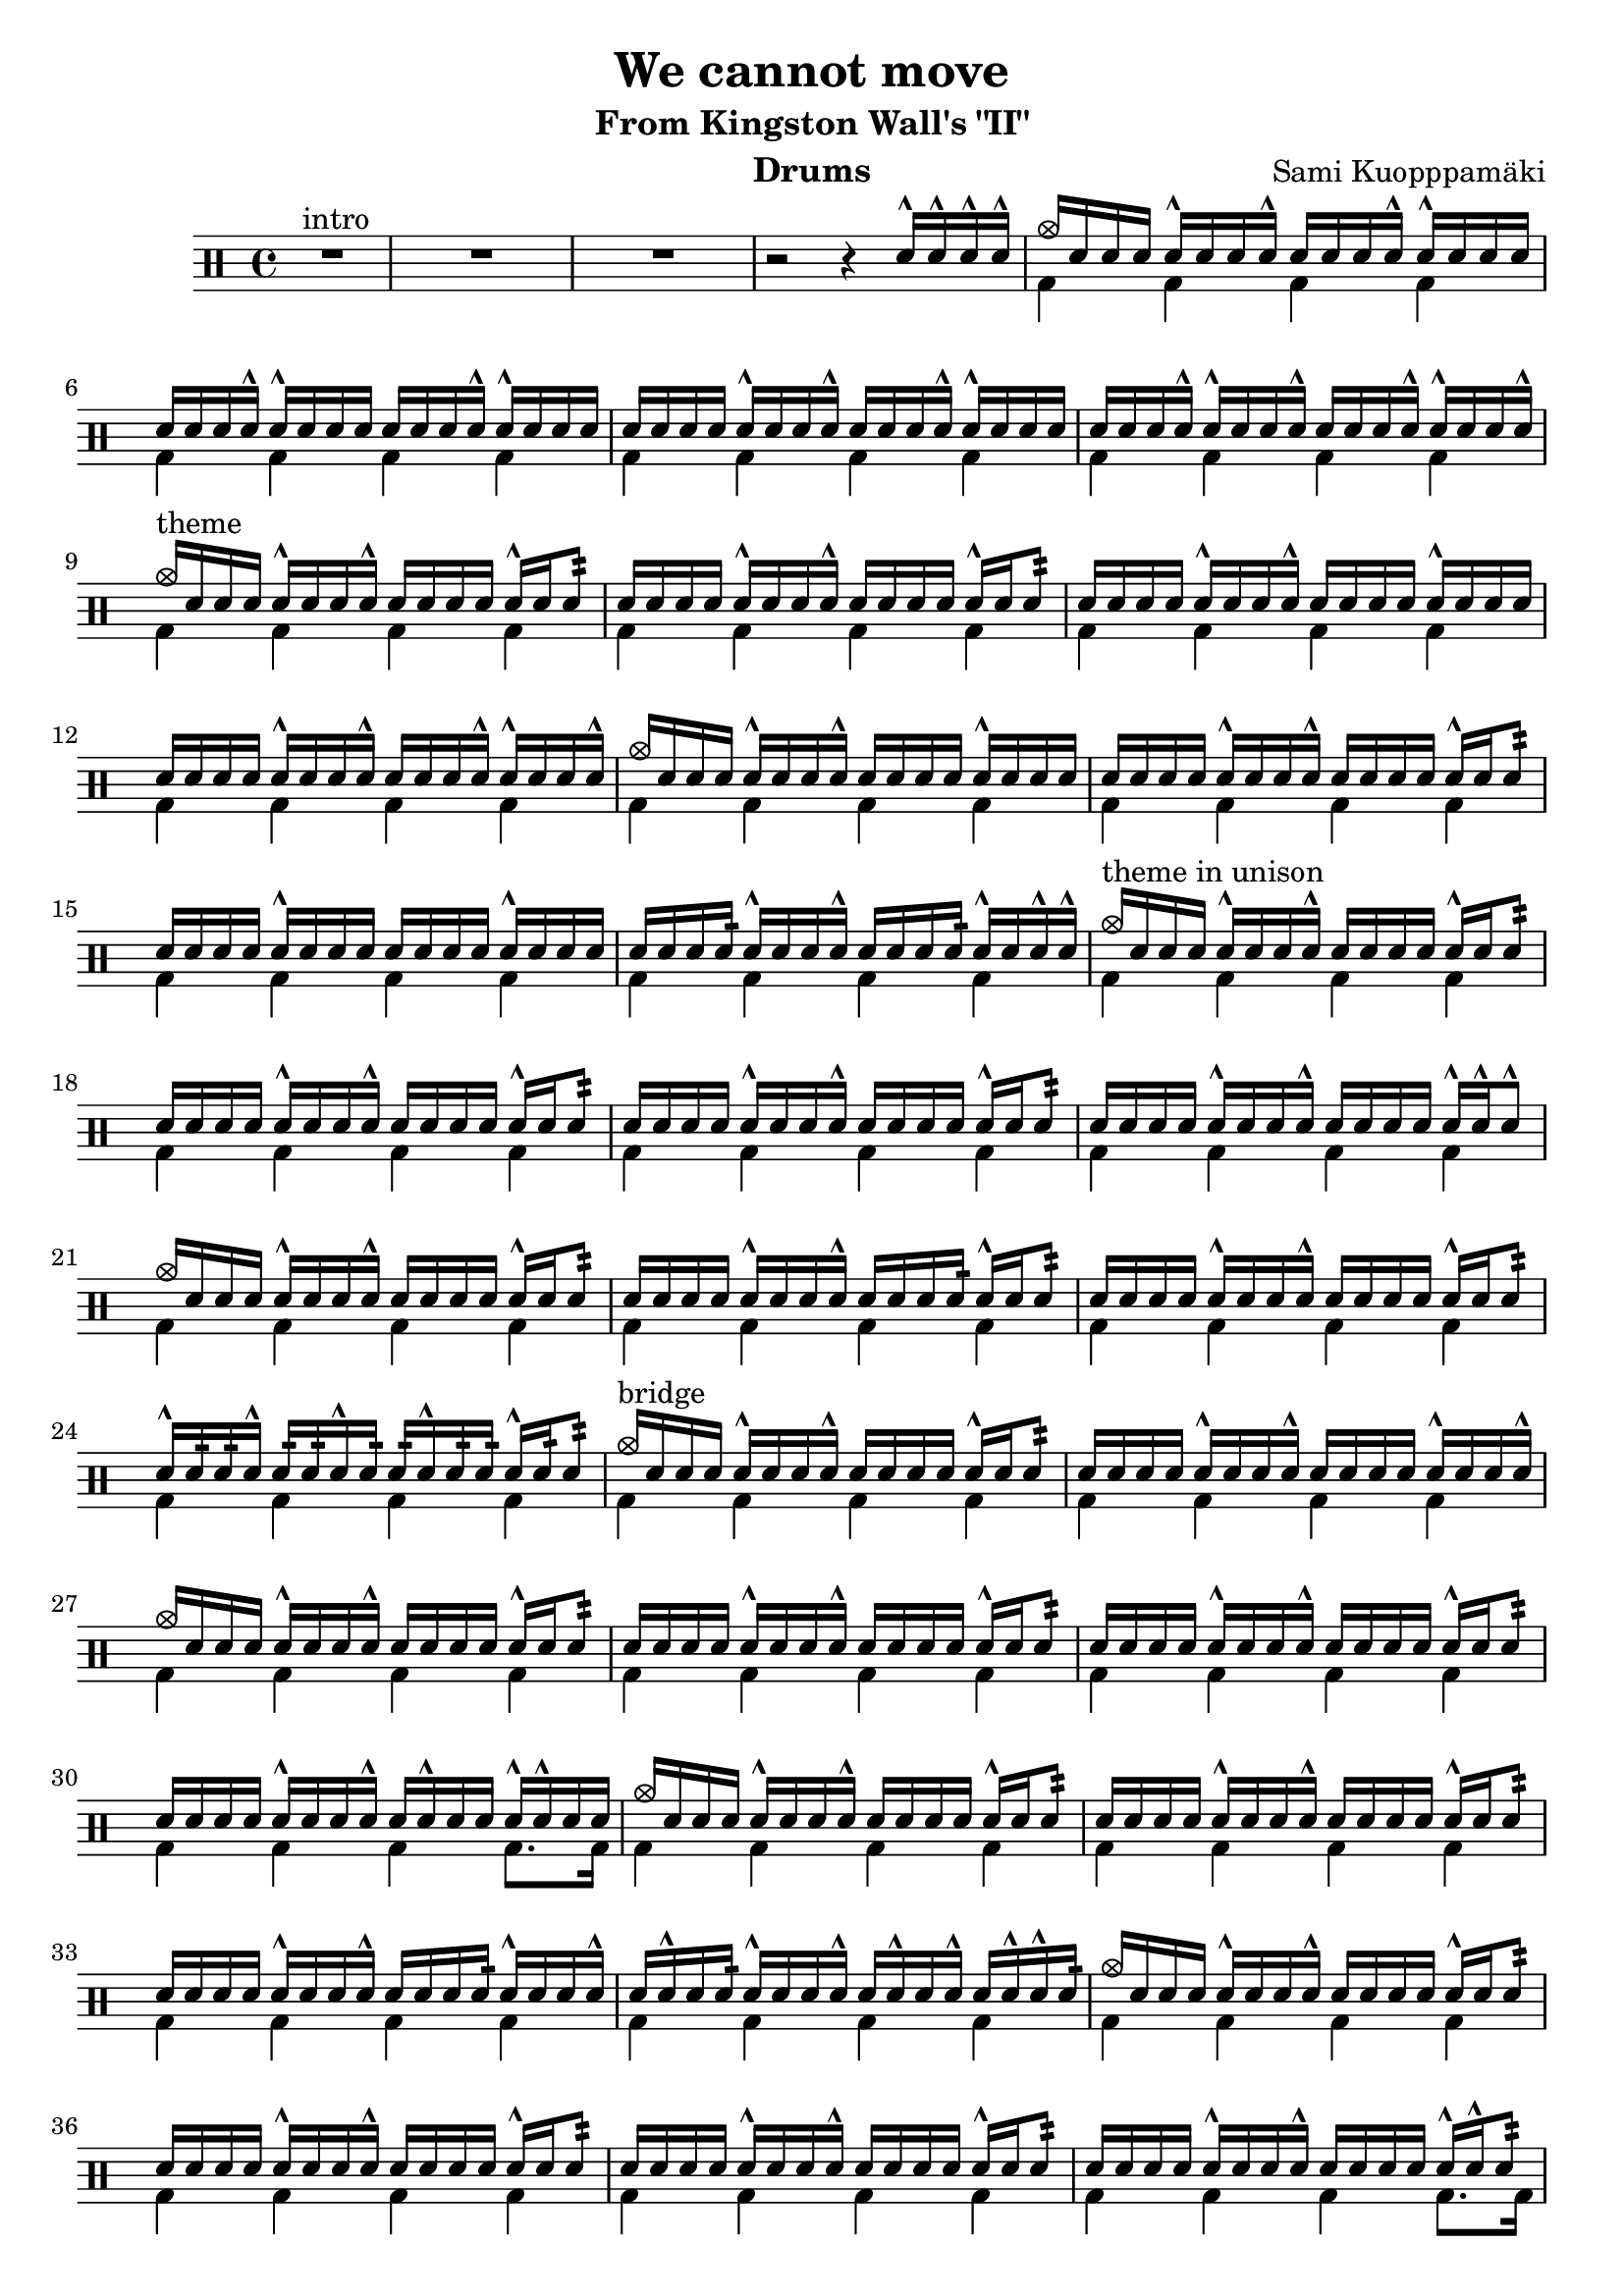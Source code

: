 \version "2.18.2"
\pointAndClickOff

\header {
  title = "We cannot move"
  subtitle = "From Kingston Wall's \"II\""
  composer = "Sami Kuopppamäki"
  instrument = "Drums"
  tagline = "Transcribed by Janne Ruuttunen using LilyPond 2.18.2"
}

themeHi = \drummode {
  % Alkuvinkuna ja sisääntulo
  <>^\markup { intro }
  R1*3 r2 r4 sn16^^ sn16^^ sn16^^ sn16^^
  
  cymc16 sn16 sn16 sn16 sn16^^ sn16 sn16 sn16^^ sn16 sn16 sn16 sn16^^ sn16^^ sn16 sn16 sn16
  sn16 sn16 sn16 sn16^^ sn16^^ sn16 sn16 sn16 sn16 sn16 sn16 sn16^^ sn16^^ sn16 sn16 sn16
  sn16 sn16 sn16 sn16 sn16^^ sn16 sn16 sn16^^ sn16 sn16 sn16 sn16^^ sn16^^ sn16 sn16 sn16
  sn16 sn16 sn16 sn16^^ sn16^^ sn16 sn16 sn16^^ sn16 sn16 sn16 sn16^^ sn16^^ sn16 sn16 sn16^^
  
  <>^\markup { theme }
  cymc16 sn16 sn16 sn16 sn16^^ sn16 sn16 sn16^^ sn16 sn16 sn16 sn16 sn16^^ sn16 sn8:32
  sn16 sn16 sn16 sn16 sn16^^ sn16 sn16 sn16^^ sn16 sn16 sn16 sn16 sn16^^ sn16 sn8:
  sn16 sn16 sn16 sn16 sn16^^ sn16 sn16 sn16^^ sn16 sn16 sn16 sn16 sn16^^ sn16 sn16 sn16
  sn16 sn16 sn16 sn16 sn16^^ sn16 sn16 sn16^^ sn16 sn16 sn16 sn16^^ sn16^^ sn16 sn16 sn16^^
  cymc16 sn16 sn16 sn16 sn16^^ sn16 sn16 sn16^^ sn16 sn16 sn16 sn16 sn16^^ sn16 sn16 sn16
  sn16 sn16 sn16 sn16 sn16^^ sn16 sn16 sn16^^ sn16 sn16 sn16 sn16 sn16^^ sn16 sn8:
  sn16 sn16 sn16 sn16 sn16^^ sn16 sn16 sn16 sn16 sn16 sn16 sn16 sn16^^ sn16 sn16 sn16
  sn16 sn16 sn16 sn16: sn16^^ sn16 sn16 sn16^^ sn16 sn16 sn16 sn16: sn16^^ sn16 sn16^^ sn16^^

  <>^\markup { theme in unison }
  cymc16 sn16 sn16 sn16 sn16^^ sn16 sn16 sn16^^ sn16 sn16 sn16 sn16 sn16^^ sn16 sn8:
  sn16 sn16 sn16 sn16 sn16^^ sn16 sn16 sn16^^ sn16 sn16 sn16 sn16 sn16^^ sn16 sn8:
  sn16 sn16 sn16 sn16 sn16^^ sn16 sn16 sn16^^ sn16 sn16 sn16 sn16 sn16^^ sn16 sn8:
  sn16 sn16 sn16 sn16 sn16^^ sn16 sn16 sn16^^ sn16 sn16 sn16 sn16 sn16^^ sn16^^ sn8^^
  cymc16 sn16 sn16 sn16 sn16^^ sn16 sn16 sn16^^ sn16 sn16 sn16 sn16 sn16^^ sn16 sn8:
  sn16 sn16 sn16 sn16 sn16^^ sn16 sn16 sn16^^ sn16 sn16 sn16 sn16: sn16^^ sn16 sn8:
  sn16 sn16 sn16 sn16 sn16^^ sn16 sn16 sn16^^ sn16 sn16 sn16 sn16 sn16^^ sn16 sn8:
  sn16^^ sn16: sn16: sn16^^ sn16: sn16: sn16^^ sn16: sn16: sn16^^ sn16: sn16: sn16^^ sn16: sn8:
  
  <>^\markup { bridge }
  cymc16 sn16 sn16 sn16 sn16^^ sn16 sn16 sn16^^ sn16 sn16 sn16 sn16 sn16^^ sn16 sn8:
  sn16 sn16 sn16 sn16 sn16^^ sn16 sn16 sn16^^ sn16 sn16 sn16 sn16 sn16^^ sn16 sn16 sn16^^
  cymc16 sn16 sn16 sn16 sn16^^ sn16 sn16 sn16^^ sn16 sn16 sn16 sn16 sn16^^ sn16 sn8:
  sn16 sn16 sn16 sn16 sn16^^ sn16 sn16 sn16^^ sn16 sn16 sn16 sn16 sn16^^ sn16 sn8:
  sn16 sn16 sn16 sn16 sn16^^ sn16 sn16 sn16^^ sn16 sn16 sn16 sn16 sn16^^ sn16 sn8:
  sn16 sn16 sn16 sn16 sn16^^ sn16 sn16 sn16^^ sn16 sn16^^ sn16 sn16 sn16^^ sn16^^ sn16 sn16
  cymc16 sn16 sn16 sn16 sn16^^ sn16 sn16 sn16^^ sn16 sn16 sn16 sn16 sn16^^ sn16 sn8:
  sn16 sn16 sn16 sn16 sn16^^ sn16 sn16 sn16^^ sn16 sn16 sn16 sn16 sn16^^ sn16 sn8:
  sn16 sn16 sn16 sn16 sn16^^ sn16 sn16 sn16^^ sn16 sn16 sn16 sn16: sn16^^ sn16 sn16 sn16^^
  sn16 sn16^^ sn16 sn16: sn16^^ sn16 sn16 sn16^^ sn16 sn16^^ sn16 sn16^^ sn16 sn16^^ sn16^^ sn16:
  cymc16 sn16 sn16 sn16 sn16^^ sn16 sn16 sn16^^ sn16 sn16 sn16 sn16 sn16^^ sn16 sn8:
  sn16 sn16 sn16 sn16 sn16^^ sn16 sn16 sn16^^ sn16 sn16 sn16 sn16 sn16^^ sn16 sn8:
  sn16 sn16 sn16 sn16 sn16^^ sn16 sn16 sn16^^ sn16 sn16 sn16 sn16 sn16^^ sn16 sn8:
  sn16 sn16 sn16 sn16 sn16^^ sn16 sn16 sn16^^ sn16 sn16 sn16 sn16 sn16^^ sn16^^ sn8:
  cymc16 sn16 sn16 sn16 sn16^^ sn16 sn16 sn16^^ sn16 sn16 sn16 sn16 sn16^^ sn16 sn8:
  sn16 sn16 sn16 sn16 sn16^^ sn16 sn16 sn16^^ sn16 sn16 sn16 sn16^^ sn16^^ sn16 sn8:
  sn16 sn16 sn16 sn16 sn16^^ sn16 sn16: sn16^^ sn16 sn16 sn16 sn16 sn16 sn16^^ sn16 sn16^^
  sn16^^ sn16 sn16 sn16^^ sn16 sn16^^ sn16^^ sn16 sn16 sn16^^ sn16 sn16^^ sn16^^ sn16^^ sn16^^ sn16
}

themeLo = \drummode {
  % Introssa vain bd
  R1*3 s1
  \repeat unfold 25 { bd4 bd4 bd4 bd4 }
  bd4 bd4 bd4 bd8. bd16
  \repeat unfold 7 { bd4 bd4 bd4 bd4 }
  bd4 bd4 bd4 bd8. bd16
  \repeat unfold 4 { bd4 bd4 bd4 bd4 }
}


chorusHi = \drummode { % 43 
  \break
  <>^\markup { chorus }
  cymc8 cymr8 cymr8 cymr8 cymr8 cymr8 cymr8 cymr8
  cymr8 cymr8 cymr8 cymr8 cymr8 cymr8 cymr8 cymr8
  cymr8 cymr8 cymr8 cymr8 cymr8 cymr8 cymr8 cymr8
  cymr8 cymr8 cymr8 cymr8 cymr8 cymr8 cymr8 cymr8
  cymc8 cymr8 cymr8 cymr8 cymr8 cymr8 cymr8 cymr8
  cymr8 cymr8 cymr8 cymr16 hho16~hhc16 s8 hho16~hhc16 s8. 
  cymc8 cymr8 cymr8 cymr8 cymr8 cymr8 cymr8 cymr8
  cymc16 tomml16 tomfh16 bd16 sn16 tomml16 tomfh16 tomml16 r16 sn16 sn16 hho16~hho16 sn16 sn16 hho16
  % toka kierto
  cymc8 cymr8 cymr8 cymr8 cymr8 cymr8 cymr8 cymr8
  cymr8 cymr8 cymr8 cymr8 cymr8 cymr8 cymr8 cymr8
  cymc8 cymr8 cymr8 cymr8 cymr8 cymr8 cymr8 cymr8
  cymr8 cymr8 s8 cymr8 cymr8 s8 s8 s8
  cymc8 cymr8 cymca8 cymr8 cymr8 cymr8 cymr8 cymr8
  cymr4 s8. hho16~hhc16 hho16~hhc16 s4 cymc16
  cymca8 cymr8 cymr8 cymr8 cymr8 cymr8 cymr4
  s8 cymr4 s16 cymc4 cymc4 hho16
  % kolmas kierto
  cymc8 cymr8 cymca8 cymr8 cymr8 cymr8 cymr8 cymr8
  cymc8 cymr8 cymca8 cymr8 cymr8 s8 s8 s8
  s4 cymc8 cymr16 cymca16 cymr8 cymr8 cymr8 cymr8
  cymr8 cymr8 s8 cymr8 cymr8 s8 cymca4 
  cymc8 cymr8 cymr8 cymr8 cymr8 cymr8 cymr8 cymr8
  s8 cymc8 s8. hho16~hhc16 s8 hho16~hhc16 s8. 
  cymc8 cymr8 cymr8 cymr8 cymr8 cymr8 cymr8 cymr8
  s8. hho16~hhc16 s4 hho16~hho4.
  % neljäs kierto
  cymc8 cymr8 cymr8 cymr8 cymr8 cymr8 cymr8 cymr8
  cymr8 cymr8 cymr8 cymr8 cymr8 cymr8 cymr8 cymr8
  cymr8 cymr8 cymr8 cymr8 cymr8 cymr8 cymr8 cymr8
  cymr8 cymr8 cymr8 cymr8 cymr8 cymr8 cymr4
  cymc8 cymr8 cymca8 cymr8 cymr8 cymr8 cymr8 cymr8
  cymc4. s16 cymca16~cymca8. hho16~hhc8 s8
  cymc8 cymr8 cymca8 cymr8 cymr8 cymr8 cymr8 cymr8
  cymr8 sn16 sn16 sn16 sn16 sn16 sn16 sn16 sn16 tomml16 tomml16 tomml16 tomml16 tomml16 tomml16 
}

chorusLo = \drummode { % 43
  % chorus eka kierto
  bd4 sn8. bd16~bd16 sn16 bd8 sn4
  bd4 sn8. bd16~bd16 sn16 bd16 \parenthesize sn16 sn16 bd8.
  bd4 sn8. bd16~bd16 sn16 bd8 sn4
  bd4 sn8. bd16~bd16 sn8 bd32 bd32 sn8 bd8
  bd4 sn8. bd16~bd16 sn16 bd8 sn4
  bd16 sn16 sn16 bd16 sn8 sn16 bd16~bd16 sn16~sn16 bd16~bd16 sn16 sn16 bd16
  bd4 sn8. bd16~bd16 sn16 bd8 sn4
  bd8. bd16 s8. bd16 s8. bd16 s4
  % toka kierto
  bd4 sn8. bd16~bd16 sn16 bd8 sn4
  bd4 sn8. bd16~bd16 sn8 bd16 sn16 bd8.
  bd4 sn8. bd16~bd16 sn8 bd16 sn4
  bd8. bd32 tomfh32 sn8 bd16 tomml8^^ bd32 tomfh32 sn16 sn16 tomml16 tomfh16 sn8
  bd8. bd16 sn8. bd16~bd16 \parenthesize sn8 bd16 sn8. bd16
  sn8 bd16 tomml16 tomfh16 sn16 sn16 bd16~bd16 bd16~bd16 sn16~sn16 sn16 sn16 bd16
  bd8. bd16 sn8. bd16~bd16 sn16 bd16 bd16 sn8 bd32 \parenthesize sn16.:32
  sn16 sn16 bd16 tomml16 tomml16 tomml16 tomfh16 bd16 r16 sn16 sn16 bd16 r16 sn16 sn8
  % kolmas kierto
  bd4 sn8. bd16~bd16 sn8 bd32 bd32 sn8 bd8
  bd4 sn8. bd16~bd16 sn16 sn16 sn16 sn16 sn16 tomml16 tomml16
  tomml16 tomml16 tomfh16 bd16 sn8 s16 bd16~bd16 sn8 bd16 sn8. bd16
  bd8. bd32 tomml32 sn8 bd16 sn16~sn16 bd32 tomml32 sn16 sn16 bd16 sn16 sn8
  bd4 sn8. bd16~bd16 sn16 bd16 bd16 sn8. bd32 tomfh32
  sn16 sn16 bd16 tomml16 tomfh16 sn16 sn16 bd16~bd16 sn16~sn16 bd16~bd16 sn16 sn16 bd16
  bd8. bd16 sn8. bd16~bd16 sn16 bd16 bd16 sn8. bd16
  \grace sn32 sn16 sn16 <sn bd>16 bd16~bd16 bd16 \grace sn32 sn16 sn16 <sn bd>16 bd16~bd16 sn16 sn16 tomml16 tomfh8 
  % neljäs kierto
  bd4 sn8. bd16~bd16 sn16 bd16 bd16 sn8. bd16
  sn8. bd16 sn8. bd16 sn16 bd16~bd16 bd16 sn16 bd16 tomfh8
  bd8. bd16 sn8. bd16~bd16 sn16 bd16 bd16 sn8. bd16
  sn16 bd16 tomml16 bd16~bd16 bd16 sn16 bd16~bd16 tomml8 bd16 sn16 bd16 tomfh16 sn16
  bd8. bd16 sn8. bd16~bd16 sn16 bd16 bd16 sn8 bd8
  bd8 sn8:32 sn16 tomml16 tomfh16 bd16~bd16 sn16~sn16 bd16~bd16 sn16 sn16 bd16
  bd8. bd16 sn8. bd16~bd16 sn16 bd16 bd16 sn8. bd16
  sn8 s 8 bd8 bd8 bd8 bd8 bd8 bd8
}

themeBHi = \drummode {
  \break
  <>^\markup { theme 2 }
  cymc16 sn16 sn16 sn16 <sn hho>16^^ sn16 sn16 sn16 sn16 sn16^^ sn16 sn16 <sn hho>16^^ sn16 sn8:32
  sn16 sn16 sn16 sn16 <sn hho>16^^ sn16 sn16 sn16^^ sn16 sn16^^ sn16 sn16 <sn hho>16^^ sn16 sn16 sn16^^
  sn16 sn16 sn16 sn16 <sn hho>16^^ sn16 sn16 sn16^^ sn16 sn16^^ sn16 sn16 <sn hho>16^^ sn16 sn8:32
  sn16 sn16 sn16 sn16 <sn hho>16^^ sn16 sn16 sn16^^ sn16 sn16^^ sn16 sn16 <sn hho>16^^ sn16 sn16 sn16^^
  sn16 sn16 sn16 sn16 <sn hho>16^^ sn16 sn16 sn16^^ sn16 sn16^^ sn16 sn16 <sn hho>16^^ sn16 sn8:32
  sn16 sn16 sn16 sn16 <sn hho>16^^ sn16 sn16 sn16^^ sn16 sn16^^ sn16 sn16 <sn hho>16^^ sn16 sn16 sn16^^
  sn16 sn16 sn16 sn16 <sn hho>16^^ sn16 sn16 sn16^^ sn16 sn16^^ sn16 sn16 <sn hho>16^^ sn16 sn8:32
  cymc16 sn16 sn16 hho16 sn16 sn16 cymc16 sn16 sn16 hho16 sn16 sn16 s4
}

themeBLo = \drummode {
  \repeat unfold 7 { bd4 bd4 bd4 bd4 }
  bd8. bd16~bd8 bd8~bd16 bd16~bd8 \grace {bd32 tomfh32} tomml8^^ bd8
}

soloHi = \drummode {
  \break
  <>^\markup { guitar solo }
  cymc8 cymr8 cymr8 cymr8 cymr8 cymr8 cymr8 cymr8
  cymc8 cymr8 cymr8 cymr16 cymr16^^ cymr8 cymr8 cymr8 cymr8
  cymc8 cymr8 cymr8 cymr8 cymr8 cymr8 cymr8 cymr8
  cymc8 cymr8 cymr8 cymr8 cymr8 cymr8 cymr8 cymr8
  cymc8 cymr8 cymca8 cymr8 cymr8 cymr8 cymr8 cymr8
  cymr8 cymr8 cymr8 cymr8 cymr8 cymr8 cymr4
  cymr8 cymr8 cymca8 cymr8 cymr8 cymr8 cymr8 cymr8
  cymr8 cymr8 cymr8 cymr8 cymr8 cymr8 cymr8 cymr8

  cymr8 cymr8 cymr8 cymr8 cymr8 cymr8 cymr4
  s4 cymca8 cymr16 cymc16 cymr8 cymr8 s4
  cymc8 cymr8 cymr8 cymr8 cymr8 cymr8 cymr8 cymr8
  s2 s4 cymca4
  cymc8 cymr8 cymr8 cymr8 cymr8 cymr8 cymr8 cymr8
  cymc8 cymr8 cymr8 cymr8 cymr8 cymr8 cymr8 cymr8
  cymc8 cymr8 cymr8 cymr8 cymr8 cymr8 cymr8 cymr8
  cymc8 cymr8 cymr8 cymr8 cymr8 s cymr8 cymr8

  cymc8 cymr8 cymca8 cymr8 cymr8 cymr8 cymr4
  cymc8 cymr8 cymr8 cymr8 cymr8 cymr4 s8
  cymc8 cymr8 cymr8 cymr8 cymr8 cymr4 s8
  cymr8 cymr8 cymr8 cymr8 cymr4 tomml4

}

soloLo = \drummode {
  bd4 sn8. bd16~bd16 sn8 bd16 sn8 bd8
  bd4 sn8. bd16~bd16 sn8 bd16 sn16 bd8 \parenthesize bd16
  bd4 sn8. bd16~bd16 sn8 bd16 sn4
  bd8. bd16 sn16 sn8 bd16~bd16 sn8 bd16 sn16 sn16 tomml8
  bd4 sn8. bd16~bd16 sn8. \grace {bd32 tomfh32} sn8 bd8
  bd4 sn8. bd16~bd16 sn8 bd16 sn16 tomml16 tomfh8
  bd4 sn8. bd16~bd16 sn8 bd16 sn8. bd16
  sn8 bd16 tomml16~tomml16 bd16 sn16 bd16~bd16 tomml8. \grace {bd32 tomfh32} sn16_"L" sn8_"L" sn16

  bd8. bd16 sn8. bd16~bd16 sn8 bd16 sn8 sn32 sn32 tomml32 sn32
  tomml16 tomml16 tomfh16 bd16 sn8. bd16~bd16 sn8 bd16 sn16 tomml16 tomfh8
  bd8. bd16 sn8. bd16~bd16 sn8 bd16 sn8. bd16
  sn16 sn16 bd16 tomml16 tomml16 bd16 sn16 sn16 bd16 tomml16 tomfh16 bd16 sn8 bd8
  bd4 sn8. bd16~bd16 sn8 bd32 bd32 sn8 bd8
  bd4 sn8. bd16~bd16 sn8 bd16 sn16 bd16 bd16 sn16
  bd4 sn8. bd16~bd16 sn8 bd16 sn16 bd16 bd16 sn16
  bd8. bd16 sn8 bd16 sn16~sn16 sn16 sn16 bd16~bd16 sn16 sn8

  bd4 sn8. bd16~bd16 sn8 bd16 sn8 tomml32 sn32 sn32 sn32
  bd4 sn8. bd16~bd16 sn8 bd16 tomml32 tomml32 sn32 sn32 tomml32 sn32 sn32 sn32
  bd8. bd16 sn8. bd16~bd16 sn8 bd16 sn16 bd8 bd16
  sn16 sn16 bd16 sn16 sn16 bd16 sn16 sn16 bd16 tomml16 tomfh16 bd16 sn16 <\parenthesize sn bd>16 \parenthesize tomfh16 bd16
}

chorusBHi = \drummode {
  \break
  <>^\markup { chorus 2 } % "seesteinen"
  cymc8 cymr16\p cymr16 cymr16^^ cymr16 cymr16 hho16~hhc8 cymr8 cymr8 cymr8 cymr8
  cymr16 \parenthesize cymr16 cymr16 \parenthesize cymr16 \parenthesize cymr16 cymr16^^ cymr16 tomml32 tomml32 tomml16 tomml16 tomml16 tomml16 tomfh8
  cymc8 cymr8 cymr16 \parenthesize cymr16 cymr16 cymr16^^ cymr16 \parenthesize cymr16 cymr8 cymr8 cymr8
  cymr8 cymr8 cymr16 \parenthesize cymr16 cymr16 <tomml cymr>16~<tomml cymr>16 <tomml cymr>16 <tomml cymr>8. tomfh16 tomfh8
  cymc8 cymr16 \parenthesize cymr16 cymr16 \parenthesize cymr16 cymr16 cymr16^^~cymr16 \parenthesize cymr16 \parenthesize cymr16 \parenthesize cymr16 cymr16 tomml16\< tomml16 tomml16
  tomml16\!\p cymr16^^ cymr16 cymr16 cymr16^^ cymr16 cymr16 tomfh16^^~tomfh16 tomfh16^^ tomfh16^^ tomfh16 tomfh16 tomfh16^^ tomfh8^^

  cymc8 cymr8 cymr16^^ \parenthesize cymr16 cymr16 cymr16^^ cymr16 \parenthesize cymr16 cymr8 cymr16 \parenthesize sn16 \parenthesize sn16 tomfh16
  tomml16^^ cymr16 \parenthesize sn16 \parenthesize sn16 cymr16 \parenthesize sn16 \parenthesize sn16 tomml16^^ sn32\< sn32 sn32 sn32 sn16\! sn16 sn16 tomml16 tomfh8

  cymc8\f cymr8 cymr8 cymr8 cymr8 cymr8 cymr8 cymr8
  cymr8 cymr8 cymr8 cymr8 cymr8 cymr8 cymr8 cymr8
  cymc8 cymr8 cymr8 cymr8 cymr8 cymr8 cymr8 cymr8
  cymr8 cymr8 cymr8 cymr8 cymr8 cymr8 s4
  cymc8 cymr8 cymca8 cymr8 cymr8 cymr8 cymr8 cymr8
  cymr8 cymr8 cymr8 s16 hho16~hhc16 s8 hho16~hhc16 s8.
  cymc1
  cymc1
}
chorusBLo = \drummode {
  bd4 s2.
  s1
  bd4 s2.
  s1
  bd4 s2.
  bd4 s2.
  bd4 s2.
  s1

  bd4 sn8. bd16~bd16 sn16 bd8 sn4
  bd4 sn8. bd16~bd16 sn16 bd8 sn8:32\< bd8\!
  bd4 sn8. bd16~bd16 sn8 bd16 sn8. bd16
  sn16 bd16~bd16 bd16~bd16 bd16~sn16 bd16~bd16 sn16~sn16 bd16 sn16 sn16 sn8 
  bd4 sn8. bd16~bd16 sn8 bd16 sn4 \grace {bd32 bd32}
  sn8 bd16 sn16~sn16 tomml16 tomfh16 bd16~bd16 sn16~sn16 bd16~bd16 sn16 sn16 bd16
  bd4 sn8. bd16~bd16 sn16 bd16 bd16 sn8. bd16
  sn16 bd16 tomml16 tomfh16^^ tomml16 tomfh16^^ tomml16 tomfh16^^ tomml16 tomfh16^^ tomml16 bd16 \grace sn32 sn4^^
}
themeCHi = \drummode {
  \break
  <>^\markup { theme 3 }
  cymc8 cymr8 cymr8 cymr8 cymr8 cymr8 cymr8 cymr8
  cymr8 cymr8 cymr8 cymr8 cymr8 cymr8 cymca4
  cymc8 cymr8 cymr8 cymr8 cymr8 cymr8 cymr8 cymr8
  cymr8 cymr8 cymr8 cymr8 cymr8 cymr8 cymr4

  cymr8 cymr8 cymr8 cymr8 cymr8 cymr8 cymr4
  cymr8 cymr8 cymr8 cymr8 cymr8 cymr8 cymr4
  cymr8 cymr8 cymca8 cymr8 cymr8 cymr8 cymr8 cymr8
  s8 s16 hho16~hhc16 hho16~hhc16 hho16~hhc16 s16 s8 s4

  cymc8 cymr8 cymca8 cymr8 cymr8 cymr8 cymca8 cymr8
  cymr8 cymr8 cymca8 cymr8 cymr8 cymr8 cymca8 cymr8
  cymr8 cymr8 cymca8 cymr8 cymr8 cymr8 cymca4
  cymr8 cymr8 cymca8 cymr8 cymr4 cymr4

  cymc8 cymr8 cymca8 cymr8 cymr8 cymr8 cymca8 cymr8
  cymr8 cymr8 cymca8 cymr8 cymr8 cymr8 cymca4
  cymr8 cymr8 cymca8 cymr8 cymr8 cymr8 cymca8 cymr8
  cymr8 cymr8 cymr8 cymr8 cymr8 cymr8 s4

}
themeCLo = \drummode {
  bd8. bd16 sn8. bd16~bd16 sn8 bd16 sn4
  bd8. bd16 sn8. bd16~bd16 sn8 bd16 sn8 sn16 sn16
  bd8. bd16 sn8. bd16~bd16 sn8 bd16 sn4
  bd8. bd16 sn8. bd16~bd16 sn16 bd8 sn16_"L" \parenthesize sn16_"L" sn16 sn16
  
  bd8. bd16 sn8. bd16~bd16 sn8 bd16 sn8 sn16 sn16
  bd8. bd16 sn8. bd16~bd16 sn8 bd16 sn8 sn16 sn16
  bd8. bd16 sn8. bd16~bd16 sn8 bd16 sn8. bd16
  sn16 sn16 sn16 bd16~bd16 bd16~bd16 bd16~bd16 sn16 sn16 tomml16 tomfh16 sn16 sn16 sn16

  bd8. bd16 <bd sn>8. bd16~bd16 sn8 bd16 <bd sn>4
  bd8. bd16 <bd sn>8. bd16~bd16 sn8 bd16 <bd sn>4
  bd8. bd16 <bd sn>8. bd16~bd16 sn8 bd16 <bd sn>8 sn16 sn16
  bd8. bd16 <bd sn>8. tomml16~tomml16 tomml16 tomfh8~tomfh16 bd16 tomfh16 tomml16

  bd8. bd16 <bd sn>8. bd16~bd16 sn8 bd16 <bd sn>4
  bd8. bd16 <bd sn>8. bd16~bd16 sn8 bd16 <bd sn>8 sn16 sn16
  bd8. bd16 <bd sn>8. bd16~bd16 sn8 bd16 <bd sn>8. bd16
  sn8^"rit." bd16 tomml16~tomml16 bd16 sn8 bd16 tomml8. \grace {bd32 tomfh32} tomfh16 tomfh16 \grace tomfh32 tomfh8^\markup { to Istwan... }
}

\score {
  <<
    \new DrumStaff <<
      \new DrumVoice { \stemUp \themeHi \chorusHi \themeBHi \soloHi \chorusBHi \themeCHi}
	  \new DrumVoice { \stemDown \themeLo \chorusLo \themeBLo \soloLo \chorusBLo \themeCLo}
	>>
  >>
  \layout { }
  \midi {
    \tempo 4 = 120
  }
}
